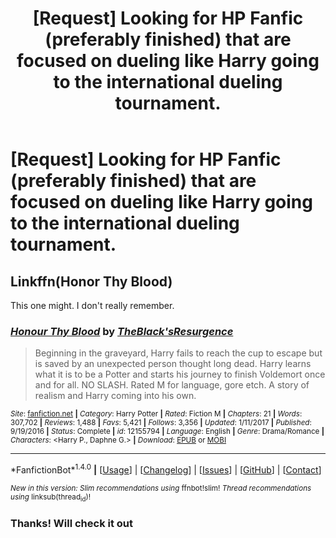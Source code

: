 #+TITLE: [Request] Looking for HP Fanfic (preferably finished) that are focused on dueling like Harry going to the international dueling tournament.

* [Request] Looking for HP Fanfic (preferably finished) that are focused on dueling like Harry going to the international dueling tournament.
:PROPERTIES:
:Author: ThothofTotems
:Score: 7
:DateUnix: 1518176959.0
:DateShort: 2018-Feb-09
:FlairText: Request
:END:

** Linkffn(Honor Thy Blood)

This one might. I don't really remember.
:PROPERTIES:
:Author: TheAccursedOnes
:Score: 2
:DateUnix: 1518184679.0
:DateShort: 2018-Feb-09
:END:

*** [[http://www.fanfiction.net/s/12155794/1/][*/Honour Thy Blood/*]] by [[https://www.fanfiction.net/u/8024050/TheBlack-sResurgence][/TheBlack'sResurgence/]]

#+begin_quote
  Beginning in the graveyard, Harry fails to reach the cup to escape but is saved by an unexpected person thought long dead. Harry learns what it is to be a Potter and starts his journey to finish Voldemort once and for all. NO SLASH. Rated M for language, gore etch. A story of realism and Harry coming into his own.
#+end_quote

^{/Site/: [[http://www.fanfiction.net/][fanfiction.net]] *|* /Category/: Harry Potter *|* /Rated/: Fiction M *|* /Chapters/: 21 *|* /Words/: 307,702 *|* /Reviews/: 1,488 *|* /Favs/: 5,421 *|* /Follows/: 3,356 *|* /Updated/: 1/11/2017 *|* /Published/: 9/19/2016 *|* /Status/: Complete *|* /id/: 12155794 *|* /Language/: English *|* /Genre/: Drama/Romance *|* /Characters/: <Harry P., Daphne G.> *|* /Download/: [[http://www.ff2ebook.com/old/ffn-bot/index.php?id=12155794&source=ff&filetype=epub][EPUB]] or [[http://www.ff2ebook.com/old/ffn-bot/index.php?id=12155794&source=ff&filetype=mobi][MOBI]]}

--------------

*FanfictionBot*^{1.4.0} *|* [[[https://github.com/tusing/reddit-ffn-bot/wiki/Usage][Usage]]] | [[[https://github.com/tusing/reddit-ffn-bot/wiki/Changelog][Changelog]]] | [[[https://github.com/tusing/reddit-ffn-bot/issues/][Issues]]] | [[[https://github.com/tusing/reddit-ffn-bot/][GitHub]]] | [[[https://www.reddit.com/message/compose?to=tusing][Contact]]]

^{/New in this version: Slim recommendations using/ ffnbot!slim! /Thread recommendations using/ linksub(thread_id)!}
:PROPERTIES:
:Author: FanfictionBot
:Score: 1
:DateUnix: 1518184701.0
:DateShort: 2018-Feb-09
:END:


*** Thanks! Will check it out
:PROPERTIES:
:Author: ThothofTotems
:Score: 1
:DateUnix: 1518195505.0
:DateShort: 2018-Feb-09
:END:
